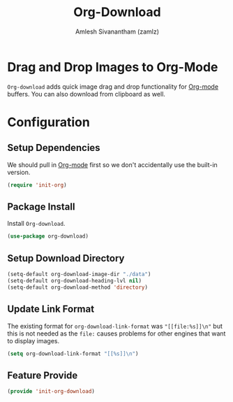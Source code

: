 :PROPERTIES:
:ID:       7a83daa1-5bb5-41a5-aa51-14d44766eb58
:ROAM_REFS: https://github.com/abo-abo/org-download
:END:
#+TITLE: Org-Download
#+AUTHOR: Amlesh Sivanantham (zamlz)
#+CREATED: [2021-05-30 Sun 11:26]
#+LAST_MODIFIED: [2021-10-13 Wed 17:11:32]
#+STARTUP: content
#+filetags: CONFIG SOFTWARE

* Drag and Drop Images to Org-Mode
=Org-download= adds quick image drag and drop functionality for [[id:ef93dff4-b19f-4835-9002-9d4215f8a6fe][Org-mode]] buffers. You can also download from clipboard as well.

* Configuration
:PROPERTIES:
:header-args:emacs-lisp: :tangle ~/.config/emacs/lisp/init-org-download.el :comments both :mkdirp yes
:END:

** Setup Dependencies
We should pull in [[id:ef93dff4-b19f-4835-9002-9d4215f8a6fe][Org-mode]] first so we don't accidentally use the built-in version.

#+begin_src emacs-lisp
(require 'init-org)
#+end_src

** Package Install
Install =Org-download=.

#+begin_src emacs-lisp
(use-package org-download)
#+end_src

** Setup Download Directory

#+begin_src emacs-lisp
(setq-default org-download-image-dir "./data")
(setq-default org-download-heading-lvl nil)
(setq-default org-download-method 'directory)
#+end_src

** Update Link Format
The existing format for =org-download-link-format= was ~"[[file:%s]]\n"~ but this is not needed as the ~file:~ causes problems for other engines that want to display images.

#+begin_src emacs-lisp
(setq org-download-link-format "[[%s]]\n")
#+end_src

** Feature Provide

#+begin_src emacs-lisp
(provide 'init-org-download)
#+end_src
